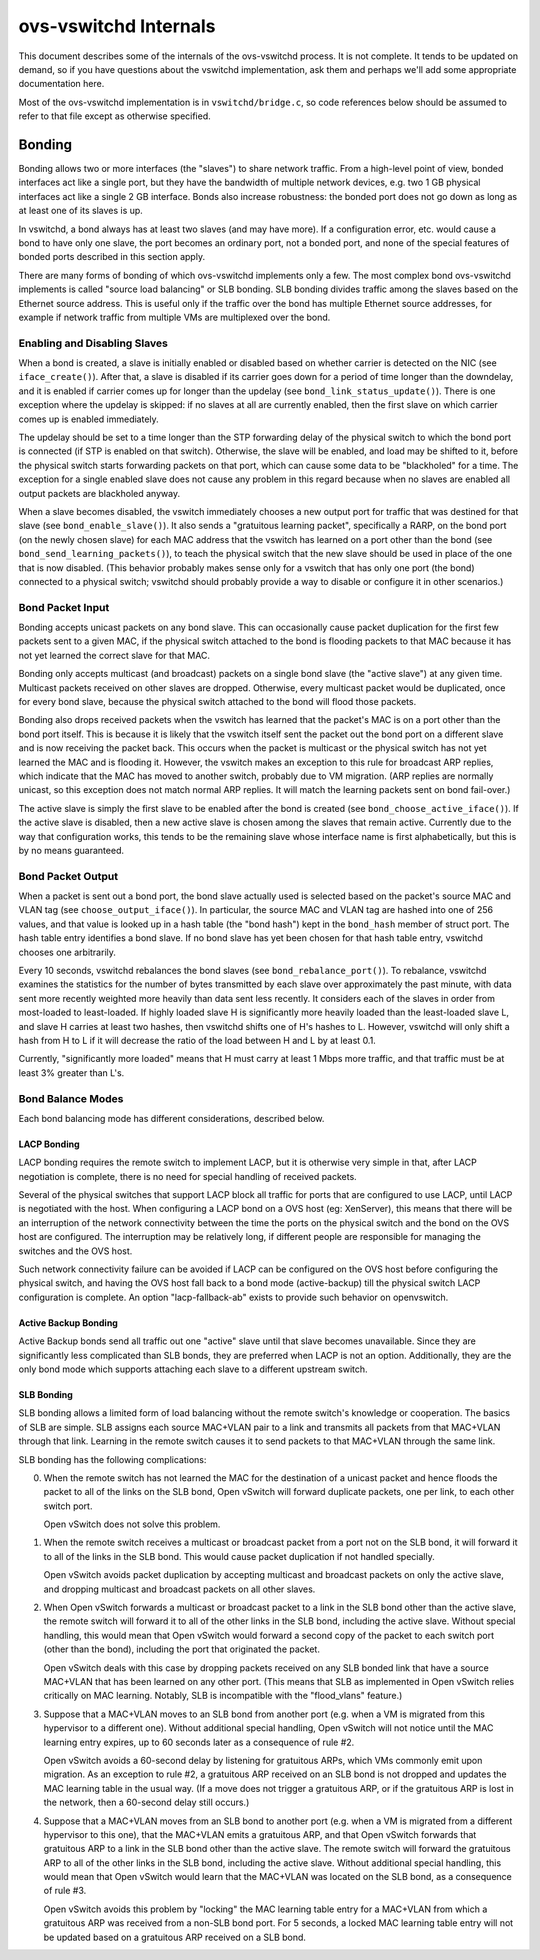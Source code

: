 ..
      Licensed under the Apache License, Version 2.0 (the "License"); you may
      not use this file except in compliance with the License. You may obtain
      a copy of the License at

          http://www.apache.org/licenses/LICENSE-2.0

      Unless required by applicable law or agreed to in writing, software
      distributed under the License is distributed on an "AS IS" BASIS, WITHOUT
      WARRANTIES OR CONDITIONS OF ANY KIND, either express or implied. See the
      License for the specific language governing permissions and limitations
      under the License.

      Convention for heading levels in Open vSwitch documentation:

      =======  Heading 0 (reserved for the title in a document)
      -------  Heading 1
      ~~~~~~~  Heading 2
      +++++++  Heading 3
      '''''''  Heading 4

      Avoid deeper levels because they do not render well.

======================
ovs-vswitchd Internals
======================

This document describes some of the internals of the ovs-vswitchd process.  It
is not complete.  It tends to be updated on demand, so if you have questions
about the vswitchd implementation, ask them and perhaps we'll add some
appropriate documentation here.

Most of the ovs-vswitchd implementation is in ``vswitchd/bridge.c``, so code
references below should be assumed to refer to that file except as otherwise
specified.

Bonding
-------

Bonding allows two or more interfaces (the "slaves") to share network traffic.
From a high-level point of view, bonded interfaces act like a single port, but
they have the bandwidth of multiple network devices, e.g. two 1 GB physical
interfaces act like a single 2 GB interface.  Bonds also increase robustness:
the bonded port does not go down as long as at least one of its slaves is up.

In vswitchd, a bond always has at least two slaves (and may have more).  If a
configuration error, etc. would cause a bond to have only one slave, the port
becomes an ordinary port, not a bonded port, and none of the special features
of bonded ports described in this section apply.

There are many forms of bonding of which ovs-vswitchd implements only a few.
The most complex bond ovs-vswitchd implements is called "source load balancing"
or SLB bonding.  SLB bonding divides traffic among the slaves based on the
Ethernet source address.  This is useful only if the traffic over the bond has
multiple Ethernet source addresses, for example if network traffic from
multiple VMs are multiplexed over the bond.

Enabling and Disabling Slaves
~~~~~~~~~~~~~~~~~~~~~~~~~~~~~

When a bond is created, a slave is initially enabled or disabled based on
whether carrier is detected on the NIC (see ``iface_create()``).  After that, a
slave is disabled if its carrier goes down for a period of time longer than the
downdelay, and it is enabled if carrier comes up for longer than the updelay
(see ``bond_link_status_update()``).  There is one exception where the updelay
is skipped: if no slaves at all are currently enabled, then the first slave on
which carrier comes up is enabled immediately.

The updelay should be set to a time longer than the STP forwarding delay of the
physical switch to which the bond port is connected (if STP is enabled on that
switch).  Otherwise, the slave will be enabled, and load may be shifted to it,
before the physical switch starts forwarding packets on that port, which can
cause some data to be "blackholed" for a time.  The exception for a single
enabled slave does not cause any problem in this regard because when no slaves
are enabled all output packets are blackholed anyway.

When a slave becomes disabled, the vswitch immediately chooses a new output
port for traffic that was destined for that slave (see
``bond_enable_slave()``).  It also sends a "gratuitous learning packet",
specifically a RARP, on the bond port (on the newly chosen slave) for each MAC
address that the vswitch has learned on a port other than the bond (see
``bond_send_learning_packets()``), to teach the physical switch that the new
slave should be used in place of the one that is now disabled.  (This behavior
probably makes sense only for a vswitch that has only one port (the bond)
connected to a physical switch; vswitchd should probably provide a way to
disable or configure it in other scenarios.)

Bond Packet Input
~~~~~~~~~~~~~~~~~

Bonding accepts unicast packets on any bond slave.  This can occasionally cause
packet duplication for the first few packets sent to a given MAC, if the
physical switch attached to the bond is flooding packets to that MAC because it
has not yet learned the correct slave for that MAC.

Bonding only accepts multicast (and broadcast) packets on a single bond slave
(the "active slave") at any given time.  Multicast packets received on other
slaves are dropped.  Otherwise, every multicast packet would be duplicated,
once for every bond slave, because the physical switch attached to the bond
will flood those packets.

Bonding also drops received packets when the vswitch has learned that the
packet's MAC is on a port other than the bond port itself.  This is because it
is likely that the vswitch itself sent the packet out the bond port on a
different slave and is now receiving the packet back.  This occurs when the
packet is multicast or the physical switch has not yet learned the MAC and is
flooding it.  However, the vswitch makes an exception to this rule for
broadcast ARP replies, which indicate that the MAC has moved to another switch,
probably due to VM migration.  (ARP replies are normally unicast, so this
exception does not match normal ARP replies.  It will match the learning
packets sent on bond fail-over.)

The active slave is simply the first slave to be enabled after the bond is
created (see ``bond_choose_active_iface()``).  If the active slave is disabled,
then a new active slave is chosen among the slaves that remain active.
Currently due to the way that configuration works, this tends to be the
remaining slave whose interface name is first alphabetically, but this is by no
means guaranteed.

Bond Packet Output
~~~~~~~~~~~~~~~~~~

When a packet is sent out a bond port, the bond slave actually used is selected
based on the packet's source MAC and VLAN tag (see ``choose_output_iface()``).
In particular, the source MAC and VLAN tag are hashed into one of 256 values,
and that value is looked up in a hash table (the "bond hash") kept in the
``bond_hash`` member of struct port.  The hash table entry identifies a bond
slave.  If no bond slave has yet been chosen for that hash table entry,
vswitchd chooses one arbitrarily.

Every 10 seconds, vswitchd rebalances the bond slaves (see
``bond_rebalance_port()``).  To rebalance, vswitchd examines the statistics for
the number of bytes transmitted by each slave over approximately the past
minute, with data sent more recently weighted more heavily than data sent less
recently.  It considers each of the slaves in order from most-loaded to
least-loaded.  If highly loaded slave H is significantly more heavily loaded
than the least-loaded slave L, and slave H carries at least two hashes, then
vswitchd shifts one of H's hashes to L.  However, vswitchd will only shift a
hash from H to L if it will decrease the ratio of the load between H and L by
at least 0.1.

Currently, "significantly more loaded" means that H must carry at least 1 Mbps
more traffic, and that traffic must be at least 3% greater than L's.

Bond Balance Modes
~~~~~~~~~~~~~~~~~~

Each bond balancing mode has different considerations, described below.

LACP Bonding
++++++++++++

LACP bonding requires the remote switch to implement LACP, but it is otherwise
very simple in that, after LACP negotiation is complete, there is no need for
special handling of received packets.

Several of the physical switches that support LACP block all traffic for ports
that are configured to use LACP, until LACP is negotiated with the host. When
configuring a LACP bond on a OVS host (eg: XenServer), this means that there
will be an interruption of the network connectivity between the time the ports
on the physical switch and the bond on the OVS host are configured. The
interruption may be relatively long, if different people are responsible for
managing the switches and the OVS host.

Such network connectivity failure can be avoided if LACP can be configured on
the OVS host before configuring the physical switch, and having the OVS host
fall back to a bond mode (active-backup) till the physical switch LACP
configuration is complete. An option "lacp-fallback-ab" exists to provide such
behavior on openvswitch.

Active Backup Bonding
+++++++++++++++++++++

Active Backup bonds send all traffic out one "active" slave until that slave
becomes unavailable.  Since they are significantly less complicated than SLB
bonds, they are preferred when LACP is not an option.  Additionally, they are
the only bond mode which supports attaching each slave to a different upstream
switch.

SLB Bonding
+++++++++++

SLB bonding allows a limited form of load balancing without the remote switch's
knowledge or cooperation.  The basics of SLB are simple.  SLB assigns each
source MAC+VLAN pair to a link and transmits all packets from that MAC+VLAN
through that link.  Learning in the remote switch causes it to send packets to
that MAC+VLAN through the same link.

SLB bonding has the following complications:

0. When the remote switch has not learned the MAC for the destination of a
   unicast packet and hence floods the packet to all of the links on the SLB
   bond, Open vSwitch will forward duplicate packets, one per link, to each
   other switch port.

   Open vSwitch does not solve this problem.

1. When the remote switch receives a multicast or broadcast packet from a port
   not on the SLB bond, it will forward it to all of the links in the SLB bond.
   This would cause packet duplication if not handled specially.

   Open vSwitch avoids packet duplication by accepting multicast and broadcast
   packets on only the active slave, and dropping multicast and broadcast
   packets on all other slaves.

2. When Open vSwitch forwards a multicast or broadcast packet to a link in the
   SLB bond other than the active slave, the remote switch will forward it to
   all of the other links in the SLB bond, including the active slave.  Without
   special handling, this would mean that Open vSwitch would forward a second
   copy of the packet to each switch port (other than the bond), including the
   port that originated the packet.

   Open vSwitch deals with this case by dropping packets received on any SLB
   bonded link that have a source MAC+VLAN that has been learned on any other
   port.  (This means that SLB as implemented in Open vSwitch relies critically
   on MAC learning.  Notably, SLB is incompatible with the "flood_vlans"
   feature.)

3. Suppose that a MAC+VLAN moves to an SLB bond from another port (e.g. when a
   VM is migrated from this hypervisor to a different one).  Without additional
   special handling, Open vSwitch will not notice until the MAC learning entry
   expires, up to 60 seconds later as a consequence of rule #2.

   Open vSwitch avoids a 60-second delay by listening for gratuitous ARPs,
   which VMs commonly emit upon migration.  As an exception to rule #2, a
   gratuitous ARP received on an SLB bond is not dropped and updates the MAC
   learning table in the usual way.  (If a move does not trigger a gratuitous
   ARP, or if the gratuitous ARP is lost in the network, then a 60-second delay
   still occurs.)

4. Suppose that a MAC+VLAN moves from an SLB bond to another port (e.g. when a
   VM is migrated from a different hypervisor to this one), that the MAC+VLAN
   emits a gratuitous ARP, and that Open vSwitch forwards that gratuitous ARP
   to a link in the SLB bond other than the active slave.  The remote switch
   will forward the gratuitous ARP to all of the other links in the SLB bond,
   including the active slave.  Without additional special handling, this would
   mean that Open vSwitch would learn that the MAC+VLAN was located on the SLB
   bond, as a consequence of rule #3.

   Open vSwitch avoids this problem by "locking" the MAC learning table entry
   for a MAC+VLAN from which a gratuitous ARP was received from a non-SLB bond
   port.  For 5 seconds, a locked MAC learning table entry will not be updated
   based on a gratuitous ARP received on a SLB bond.

